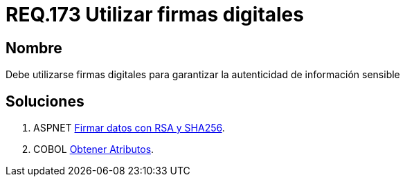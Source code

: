 :slug: rules/173/
:category: rules
:description: En el presente documento se detallan los requerimientos de seguridad relacionados a los datos sensibles de la organización. El objetivo del presente requerimiento de seguridad es establecer la importancia de utilizar firmas digitales para garantizar la autenticidad de la información.
:keywords: Requerimiento, Seguridad, Datos, Firmas Digitales, Autenticidad, Información.
:rules: yes

= REQ.173 Utilizar firmas digitales

== Nombre

Debe utilizarse firmas digitales 
para garantizar la autenticidad de información sensible 


== Soluciones

. +ASPNET+ link:../../defends/aspnet/firmar-datos-rsa-sha256/[Firmar datos con RSA y SHA256].
. +COBOL+ link:../../defends/cobol/obtener-atributos/[Obtener Atributos].